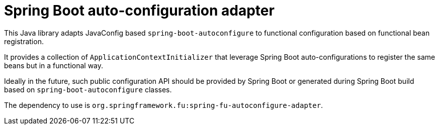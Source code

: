 = Spring Boot auto-configuration adapter

This Java library adapts JavaConfig based `spring-boot-autoconfigure` to functional
configuration based on functional bean registration.

It provides a collection of `ApplicationContextInitializer` that
leverage Spring Boot auto-configurations to register the same beans but in a functional
way.

Ideally in the future, such public configuration API should be provided by Spring Boot or
generated during Spring Boot build based on `spring-boot-autoconfigure` classes.

The dependency to use is `org.springframework.fu:spring-fu-autoconfigure-adapter`.
